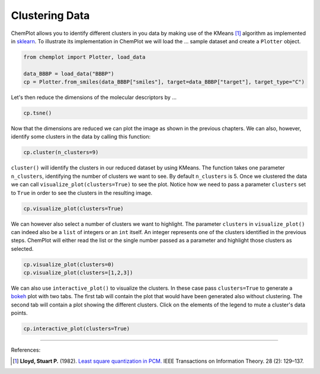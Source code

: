 Clustering Data
===============

ChemPlot allows you to identify different clusters in you data by making use of
the KMeans [1]_ algorithm as implemented in `sklearn <https://scikit-learn.org/stable/modules/generated/sklearn.cluster.KMeans.html>`_.
To illustrate its implementation in ChemPlot we will load the ...
sample dataset and create a ``Plotter`` object.

.. code:: python3

    from chemplot import Plotter, load_data
    
    data_BBBP = load_data("BBBP")
    cp = Plotter.from_smiles(data_BBBP["smiles"], target=data_BBBP["target"], target_type="C")

Let's then reduce the dimensions of the molecular descriptors by ...

.. code:: python3

    cp.tsne()

Now that the dimensions are reduced we can plot the image as shown in the previous 
chapters. We can also, however, identify some clusters in the data by calling this function:

.. code:: python3

    cp.cluster(n_clusters=9)

``cluster()`` will identify the clusters in our reduced dataset by using KMeans. The 
function takes one parameter ``n_clusters``, identifying the number of clusters we want 
to see. By default ``n_clusters`` is 5. 
Once we clustered the data we can call ``visualize_plot(clusters=True)`` to see the 
plot. Notice how we need to pass a parameter ``clusters`` set to ``True`` in order to 
see the clusters in the resulting image. 

.. code:: python3

    cp.visualize_plot(clusters=True)

We can however also select a number of clusters we want to highlight. The parameter
``clusters`` in ``visualize_plot()`` can indeed also be a ``list`` of integers or an ``int``
itself. An integer represents one of the clusters identified in the previous steps.
ChemPlot will either read the list or the single number passed as a parameter
and highlight those clusters as selected.

.. code:: python3

    cp.visualize_plot(clusters=0)
    cp.visualize_plot(clusters=[1,2,3])

We can also use ``interactive_plot()`` to visualize the clusters. In these case pass 
``clusters=True`` to generate a `bokeh <https://bokeh.org/>`__ plot with two tabs. The first tab will contain 
the plot that would have been generated also without clustering. The second tab 
will contain a plot showing the different clusters. Click on the elements of the 
legend to mute a cluster's data points.

.. code:: python3

    cp.interactive_plot(clusters=True)

--------------

.. raw:: html

   <h3>

References:

.. raw:: html

   </h3>

.. [1] **Lloyd, Stuart P.** (1982). `Least square quantization in PCM. <https://www.sciencedirect.com/science/article/abs/pii/0169743987800849>`__ IEEE Transactions on Information Theory. 28 (2): 129–137.
